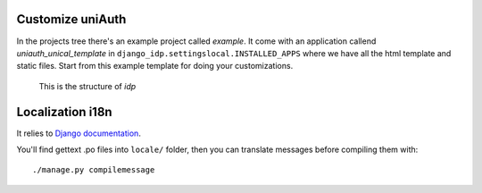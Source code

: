 Customize uniAuth
^^^^^^^^^^^^^^^^^

In the projects tree there's an example project called `example`.
It come with an application callend `uniauth_unical_template` in ``django_idp.settingslocal.INSTALLED_APPS`` where we have all the html template and static files. Start from this example template for doing your customizations.

.. figure:: custom_app.png

  This is the structure of `idp`

Localization i18n
^^^^^^^^^^^^^^^^^

It relies to `Django documentation <https://docs.djangoproject.com/en/2.2/ref/django-admin/#django-admin-makemessages>`__.


You'll find gettext .po files into ``locale/`` folder, then you can translate messages before compiling them with:

::

    ./manage.py compilemessage
